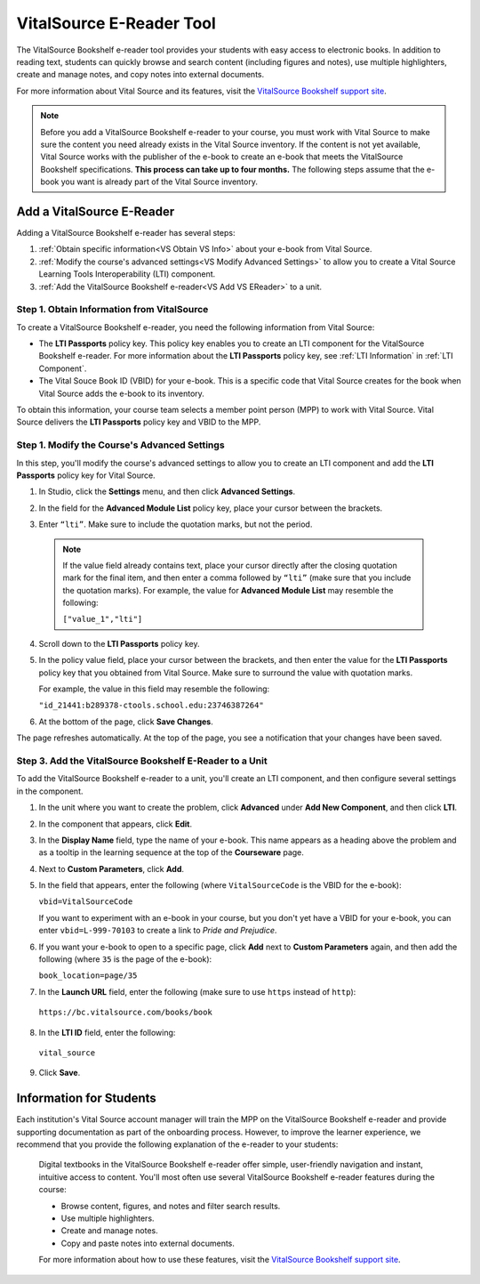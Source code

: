 .. _VitalSource:

#########################
VitalSource E-Reader Tool
#########################

The VitalSource Bookshelf e-reader tool provides your students with easy access to electronic books. In addition to reading text, students can quickly browse and search content (including figures and notes), use multiple highlighters, create and manage notes, and copy notes into external documents.

.. image:: ../../../shared/building_and_running_chapters/Images/VitalSource.png
   :width: 500
   :alt: VitalSource e-book with highlighted note

For more information about Vital Source and its features, visit the `VitalSource Bookshelf support site <https://support.vitalsource.com>`_.

.. note:: Before you add a VitalSource Bookshelf e-reader to your course, you must work with Vital Source to make sure the content you need already exists in the Vital Source inventory. If the content is not yet available, Vital Source works with the publisher of the e-book to create an e-book that meets the VitalSource Bookshelf specifications. **This process can take up to four months.** The following steps assume that the e-book you want is already part of the Vital Source inventory.

**************************
Add a VitalSource E-Reader
**************************

Adding a VitalSource Bookshelf e-reader has several steps:

#. :ref:`Obtain specific information<VS Obtain VS Info>` about your e-book from Vital Source.

#. :ref:`Modify the course's advanced settings<VS Modify Advanced Settings>` to allow you to create a Vital Source Learning Tools Interoperability (LTI) component.

#. :ref:`Add the VitalSource Bookshelf e-reader<VS Add VS EReader>` to a unit.

.. _VS Obtain VS Info:

===========================================
Step 1. Obtain Information from VitalSource
===========================================

To create a VitalSource Bookshelf e-reader, you need the following information from Vital Source:

- The **LTI Passports** policy key. This policy key enables you to create an
  LTI component for the VitalSource Bookshelf e-reader. For more information
  about the **LTI Passports** policy key, see :ref:`LTI Information` in
  :ref:`LTI Component`.

- The Vital Souce Book ID (VBID) for your e-book. This is a specific code that Vital Source creates for the book when Vital Source adds the e-book to its inventory.

To obtain this information, your course team selects a member point person
(MPP) to work with Vital Source. Vital Source delivers the **LTI Passports**
policy key and VBID to the MPP.


.. _VS Modify Advanced Settings:

=============================================
Step 1. Modify the Course's Advanced Settings
=============================================

In this step, you'll modify the course's advanced settings to allow you to
create an LTI component and add the **LTI Passports** policy key for Vital
Source.

#. In Studio, click the **Settings** menu, and then click **Advanced Settings**.

#. In the field for the  **Advanced Module List** policy key, place your cursor
   between the brackets.

#. Enter ``“lti”``. Make sure to include the quotation marks, but not the
   period.

   .. image:: ../../../shared/building_and_running_chapters/Images/LTIPolicyKey.png
    :alt: Image of the Advanced Module List key in the Advanced Settings page, with the LTI value added

  .. note:: If the value field already contains text, place your cursor directly after the closing quotation mark for the final item, and then enter a comma followed by ``“lti”`` (make sure that you include the quotation marks). For example, the value for **Advanced Module List** may resemble the following:

   ``["value_1","lti"]``

4. Scroll down to the **LTI Passports** policy key.

#. In the policy value field, place your cursor between the brackets, and then
   enter the value for the **LTI Passports** policy key that you obtained from
   Vital Source. Make sure to surround the value with quotation marks.

   For example, the value in this field may resemble the following:

   ``"id_21441:b289378-ctools.school.edu:23746387264"``

6. At the bottom of the page, click **Save Changes**.

The page refreshes automatically. At the top of the page, you see a notification that your changes have been saved.

.. _VS Add VS EReader:

==============================================================
Step 3. Add the VitalSource Bookshelf E-Reader to a Unit
==============================================================

To add the VitalSource Bookshelf e-reader to a unit, you'll create an LTI component, and then configure several settings in the component.

#. In the unit where you want to create the problem, click **Advanced** under **Add New Component**, and then click **LTI**.

#. In the component that appears, click **Edit**.

#. In the **Display Name** field, type the name of your e-book. This name
   appears as a heading above the problem and as a tooltip in the learning
   sequence at the top of the **Courseware** page.

#. Next to **Custom Parameters**, click **Add**.

#. In the field that appears, enter the following (where ``VitalSourceCode`` is the VBID for the e-book):

   ``vbid=VitalSourceCode``

   If you want to experiment with an e-book in your course, but you don't yet have a VBID for your e-book, you can enter ``vbid=L-999-70103`` to create a link to *Pride and Prejudice*.

#. If you want your e-book to open to a specific page, click **Add** next to **Custom Parameters** again, and then add the following (where ``35`` is the page of the e-book):

   ``book_location=page/35``

#. In the **Launch URL** field, enter the following (make sure to use ``https`` instead of ``http``):

  ``https://bc.vitalsource.com/books/book``

8. In the **LTI ID** field, enter the following:

  ``vital_source``

9. Click **Save**.

**************************
Information for Students
**************************

Each institution's Vital Source account manager will train the MPP on the VitalSource Bookshelf e-reader and provide supporting documentation as part of the onboarding process. However, to improve the learner experience, we recommend that you provide the following explanation of the e-reader to your students:

  Digital textbooks in the VitalSource Bookshelf e-reader offer simple, user-friendly navigation and instant, intuitive access to content. You'll most often use several VitalSource Bookshelf e-reader features during the course:

  * Browse content, figures, and notes and filter search results.
  * Use multiple highlighters.
  * Create and manage notes.
  * Copy and paste notes into external documents.

  For more information about how to use these features, visit the `VitalSource Bookshelf support site <https://support.vitalsource.com>`_.


